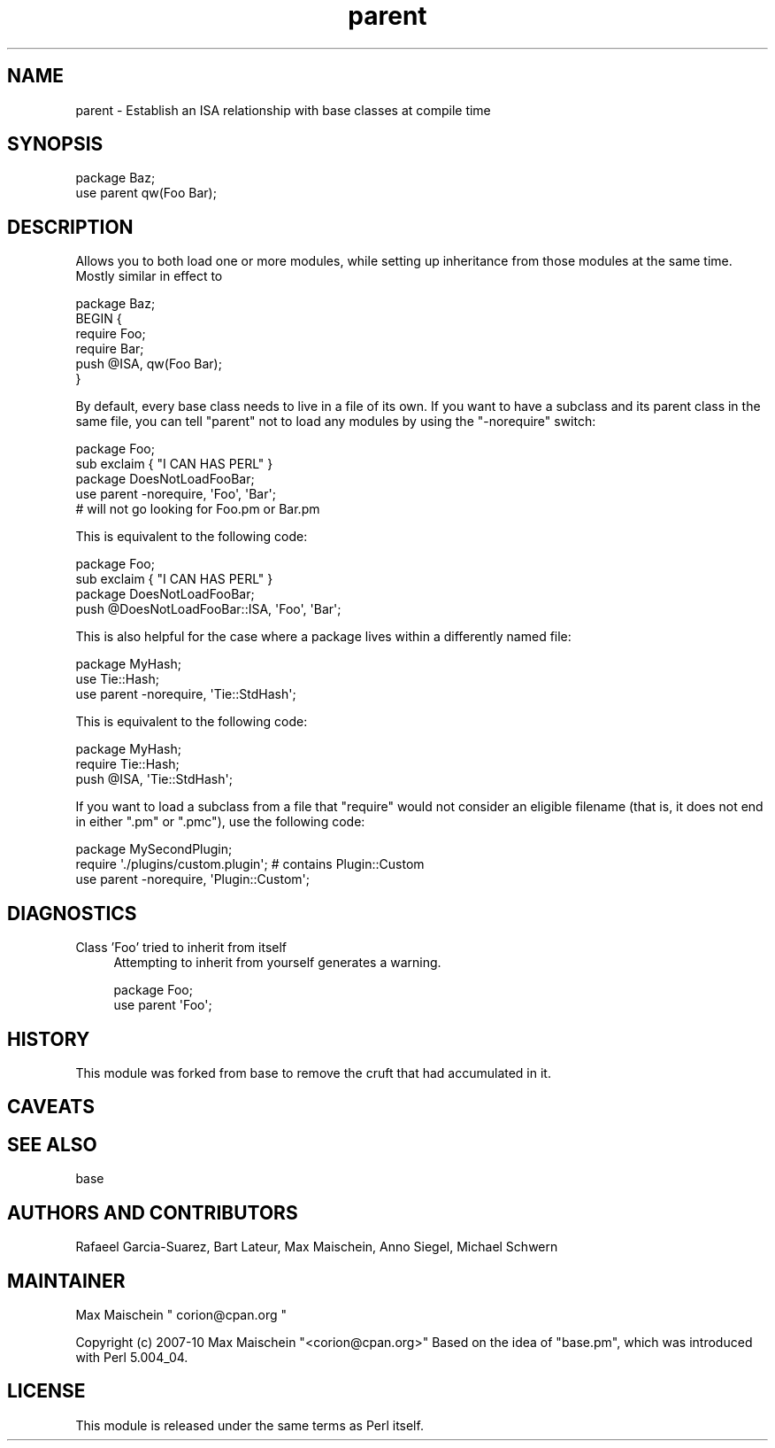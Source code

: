 .\" Automatically generated by Pod::Man 2.25 (Pod::Simple 3.20)
.\"
.\" Standard preamble:
.\" ========================================================================
.de Sp \" Vertical space (when we can't use .PP)
.if t .sp .5v
.if n .sp
..
.de Vb \" Begin verbatim text
.ft CW
.nf
.ne \\$1
..
.de Ve \" End verbatim text
.ft R
.fi
..
.\" Set up some character translations and predefined strings.  \*(-- will
.\" give an unbreakable dash, \*(PI will give pi, \*(L" will give a left
.\" double quote, and \*(R" will give a right double quote.  \*(C+ will
.\" give a nicer C++.  Capital omega is used to do unbreakable dashes and
.\" therefore won't be available.  \*(C` and \*(C' expand to `' in nroff,
.\" nothing in troff, for use with C<>.
.tr \(*W-
.ds C+ C\v'-.1v'\h'-1p'\s-2+\h'-1p'+\s0\v'.1v'\h'-1p'
.ie n \{\
.    ds -- \(*W-
.    ds PI pi
.    if (\n(.H=4u)&(1m=24u) .ds -- \(*W\h'-12u'\(*W\h'-12u'-\" diablo 10 pitch
.    if (\n(.H=4u)&(1m=20u) .ds -- \(*W\h'-12u'\(*W\h'-8u'-\"  diablo 12 pitch
.    ds L" ""
.    ds R" ""
.    ds C` ""
.    ds C' ""
'br\}
.el\{\
.    ds -- \|\(em\|
.    ds PI \(*p
.    ds L" ``
.    ds R" ''
'br\}
.\"
.\" Escape single quotes in literal strings from groff's Unicode transform.
.ie \n(.g .ds Aq \(aq
.el       .ds Aq '
.\"
.\" If the F register is turned on, we'll generate index entries on stderr for
.\" titles (.TH), headers (.SH), subsections (.SS), items (.Ip), and index
.\" entries marked with X<> in POD.  Of course, you'll have to process the
.\" output yourself in some meaningful fashion.
.ie \nF \{\
.    de IX
.    tm Index:\\$1\t\\n%\t"\\$2"
..
.    nr % 0
.    rr F
.\}
.el \{\
.    de IX
..
.\}
.\"
.\" Accent mark definitions (@(#)ms.acc 1.5 88/02/08 SMI; from UCB 4.2).
.\" Fear.  Run.  Save yourself.  No user-serviceable parts.
.    \" fudge factors for nroff and troff
.if n \{\
.    ds #H 0
.    ds #V .8m
.    ds #F .3m
.    ds #[ \f1
.    ds #] \fP
.\}
.if t \{\
.    ds #H ((1u-(\\\\n(.fu%2u))*.13m)
.    ds #V .6m
.    ds #F 0
.    ds #[ \&
.    ds #] \&
.\}
.    \" simple accents for nroff and troff
.if n \{\
.    ds ' \&
.    ds ` \&
.    ds ^ \&
.    ds , \&
.    ds ~ ~
.    ds /
.\}
.if t \{\
.    ds ' \\k:\h'-(\\n(.wu*8/10-\*(#H)'\'\h"|\\n:u"
.    ds ` \\k:\h'-(\\n(.wu*8/10-\*(#H)'\`\h'|\\n:u'
.    ds ^ \\k:\h'-(\\n(.wu*10/11-\*(#H)'^\h'|\\n:u'
.    ds , \\k:\h'-(\\n(.wu*8/10)',\h'|\\n:u'
.    ds ~ \\k:\h'-(\\n(.wu-\*(#H-.1m)'~\h'|\\n:u'
.    ds / \\k:\h'-(\\n(.wu*8/10-\*(#H)'\z\(sl\h'|\\n:u'
.\}
.    \" troff and (daisy-wheel) nroff accents
.ds : \\k:\h'-(\\n(.wu*8/10-\*(#H+.1m+\*(#F)'\v'-\*(#V'\z.\h'.2m+\*(#F'.\h'|\\n:u'\v'\*(#V'
.ds 8 \h'\*(#H'\(*b\h'-\*(#H'
.ds o \\k:\h'-(\\n(.wu+\w'\(de'u-\*(#H)/2u'\v'-.3n'\*(#[\z\(de\v'.3n'\h'|\\n:u'\*(#]
.ds d- \h'\*(#H'\(pd\h'-\w'~'u'\v'-.25m'\f2\(hy\fP\v'.25m'\h'-\*(#H'
.ds D- D\\k:\h'-\w'D'u'\v'-.11m'\z\(hy\v'.11m'\h'|\\n:u'
.ds th \*(#[\v'.3m'\s+1I\s-1\v'-.3m'\h'-(\w'I'u*2/3)'\s-1o\s+1\*(#]
.ds Th \*(#[\s+2I\s-2\h'-\w'I'u*3/5'\v'-.3m'o\v'.3m'\*(#]
.ds ae a\h'-(\w'a'u*4/10)'e
.ds Ae A\h'-(\w'A'u*4/10)'E
.    \" corrections for vroff
.if v .ds ~ \\k:\h'-(\\n(.wu*9/10-\*(#H)'\s-2\u~\d\s+2\h'|\\n:u'
.if v .ds ^ \\k:\h'-(\\n(.wu*10/11-\*(#H)'\v'-.4m'^\v'.4m'\h'|\\n:u'
.    \" for low resolution devices (crt and lpr)
.if \n(.H>23 .if \n(.V>19 \
\{\
.    ds : e
.    ds 8 ss
.    ds o a
.    ds d- d\h'-1'\(ga
.    ds D- D\h'-1'\(hy
.    ds th \o'bp'
.    ds Th \o'LP'
.    ds ae ae
.    ds Ae AE
.\}
.rm #[ #] #H #V #F C
.\" ========================================================================
.\"
.IX Title "parent 3"
.TH parent 3 "2012-02-15" "perl v5.16.0" "Perl Programmers Reference Guide"
.\" For nroff, turn off justification.  Always turn off hyphenation; it makes
.\" way too many mistakes in technical documents.
.if n .ad l
.nh
.SH "NAME"
parent \- Establish an ISA relationship with base classes at compile time
.SH "SYNOPSIS"
.IX Header "SYNOPSIS"
.Vb 2
\&    package Baz;
\&    use parent qw(Foo Bar);
.Ve
.SH "DESCRIPTION"
.IX Header "DESCRIPTION"
Allows you to both load one or more modules, while setting up inheritance from
those modules at the same time.  Mostly similar in effect to
.PP
.Vb 6
\&    package Baz;
\&    BEGIN {
\&        require Foo;
\&        require Bar;
\&        push @ISA, qw(Foo Bar);
\&    }
.Ve
.PP
By default, every base class needs to live in a file of its own.
If you want to have a subclass and its parent class in the same file, you
can tell \f(CW\*(C`parent\*(C'\fR not to load any modules by using the \f(CW\*(C`\-norequire\*(C'\fR switch:
.PP
.Vb 2
\&  package Foo;
\&  sub exclaim { "I CAN HAS PERL" }
\&
\&  package DoesNotLoadFooBar;
\&  use parent \-norequire, \*(AqFoo\*(Aq, \*(AqBar\*(Aq;
\&  # will not go looking for Foo.pm or Bar.pm
.Ve
.PP
This is equivalent to the following code:
.PP
.Vb 2
\&  package Foo;
\&  sub exclaim { "I CAN HAS PERL" }
\&
\&  package DoesNotLoadFooBar;
\&  push @DoesNotLoadFooBar::ISA, \*(AqFoo\*(Aq, \*(AqBar\*(Aq;
.Ve
.PP
This is also helpful for the case where a package lives within
a differently named file:
.PP
.Vb 3
\&  package MyHash;
\&  use Tie::Hash;
\&  use parent \-norequire, \*(AqTie::StdHash\*(Aq;
.Ve
.PP
This is equivalent to the following code:
.PP
.Vb 3
\&  package MyHash;
\&  require Tie::Hash;
\&  push @ISA, \*(AqTie::StdHash\*(Aq;
.Ve
.PP
If you want to load a subclass from a file that \f(CW\*(C`require\*(C'\fR would
not consider an eligible filename (that is, it does not end in
either \f(CW\*(C`.pm\*(C'\fR or \f(CW\*(C`.pmc\*(C'\fR), use the following code:
.PP
.Vb 3
\&  package MySecondPlugin;
\&  require \*(Aq./plugins/custom.plugin\*(Aq; # contains Plugin::Custom
\&  use parent \-norequire, \*(AqPlugin::Custom\*(Aq;
.Ve
.SH "DIAGNOSTICS"
.IX Header "DIAGNOSTICS"
.IP "Class 'Foo' tried to inherit from itself" 4
.IX Item "Class 'Foo' tried to inherit from itself"
Attempting to inherit from yourself generates a warning.
.Sp
.Vb 2
\&    package Foo;
\&    use parent \*(AqFoo\*(Aq;
.Ve
.SH "HISTORY"
.IX Header "HISTORY"
This module was forked from base to remove the cruft
that had accumulated in it.
.SH "CAVEATS"
.IX Header "CAVEATS"
.SH "SEE ALSO"
.IX Header "SEE ALSO"
base
.SH "AUTHORS AND CONTRIBUTORS"
.IX Header "AUTHORS AND CONTRIBUTORS"
Rafae\*:l Garcia-Suarez, Bart Lateur, Max Maischein, Anno Siegel, Michael Schwern
.SH "MAINTAINER"
.IX Header "MAINTAINER"
Max Maischein \f(CW\*(C` corion@cpan.org \*(C'\fR
.PP
Copyright (c) 2007\-10 Max Maischein \f(CW\*(C`<corion@cpan.org>\*(C'\fR
Based on the idea of \f(CW\*(C`base.pm\*(C'\fR, which was introduced with Perl 5.004_04.
.SH "LICENSE"
.IX Header "LICENSE"
This module is released under the same terms as Perl itself.
